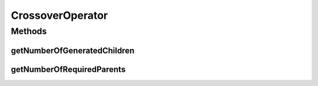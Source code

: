 .. java:import:: java.util List

CrossoverOperator
=================

.. java:package:: org.uma.jmetal.operator
   :noindex:

.. java:type:: public interface CrossoverOperator<Source> extends Operator<List<Source>, List<Source>>

   Interface representing crossover operators. They will receive a list of solutions and return another list of solutions

   :author: Antonio J. Nebro
   :param <Source>: The class of the solutions

Methods
-------
getNumberOfGeneratedChildren
^^^^^^^^^^^^^^^^^^^^^^^^^^^^

.. java:method::  int getNumberOfGeneratedChildren()
   :outertype: CrossoverOperator

getNumberOfRequiredParents
^^^^^^^^^^^^^^^^^^^^^^^^^^

.. java:method::  int getNumberOfRequiredParents()
   :outertype: CrossoverOperator

